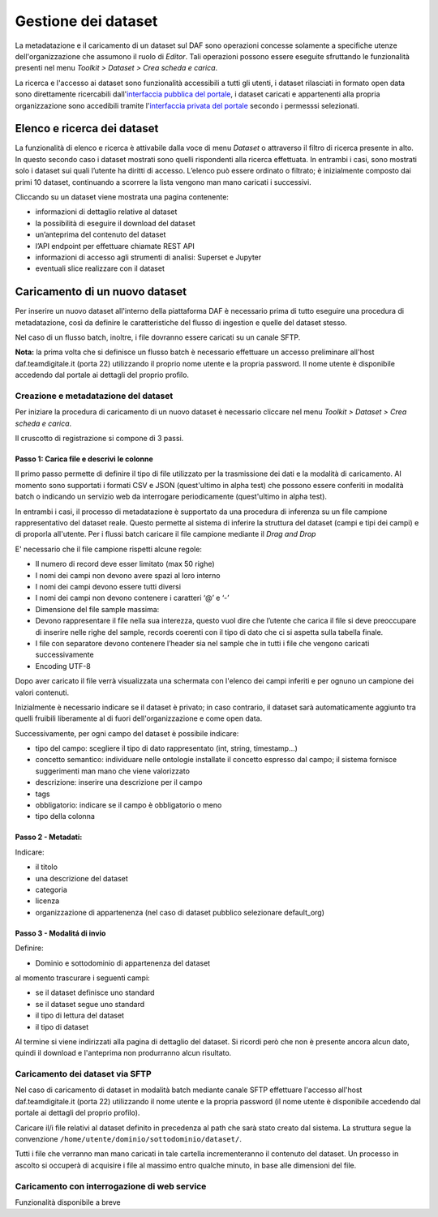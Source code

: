 **********************************
Gestione dei dataset 
**********************************

La metadatazione e il caricamento di un dataset sul DAF sono operazioni concesse solamente a specifiche utenze dell'organizzazione che assumono il ruolo di *Editor*. Tali operazioni possono essere eseguite sfruttando le funzionalità presenti nel menu *Toolkit > Dataset > Crea scheda e carica*.

La ricerca e l'accesso ai dataset sono funzionalità accessibili a tutti gli utenti, i dataset rilasciati in formato open data sono direttamente ricercabili dall'`interfaccia pubblica del portale <https://dataportal.daf.teamdigitale.it/>`_, i dataset caricati e appartenenti alla propria organizzazione sono accedibili tramite l'`interfaccia privata del portale <https://dataportal-private.daf.teamdigitale.it>`_ secondo i permesssi selezionati.


============================
Elenco e ricerca dei dataset
============================

La funzionalità di elenco e ricerca è attivabile dalla voce di menu *Dataset* o attraverso il filtro di ricerca presente in alto. In questo secondo caso i dataset mostrati sono quelli rispondenti alla ricerca effettuata. In entrambi i casi, sono mostrati solo i dataset sui quali l’utente ha diritti di accesso. L’elenco può essere ordinato o filtrato; è inizialmente composto dai primi 10 dataset, continuando a scorrere la lista vengono man mano caricati i successivi.

Cliccando su un dataset viene mostrata una pagina contenente:

* informazioni di dettaglio relative al dataset
* la possibilità di eseguire il download del dataset
* un’anteprima del contenuto del dataset
* l’API endpoint per effettuare chiamate REST API
* informazioni di accesso agli strumenti di analisi: Superset e Jupyter
* eventuali slice realizzare con il dataset


=================================
Caricamento di un nuovo dataset
=================================

Per inserire un nuovo dataset all'interno della piattaforma DAF è necessario prima di tutto eseguire una procedura di metadatazione, così da definire le caratteristiche del flusso di ingestion e quelle del dataset stesso.

Nel caso di un flusso batch, inoltre, i file dovranno essere caricati su un canale SFTP.

**Nota:** la prima volta che si definisce un flusso batch è necessario effettuare un accesso preliminare all'host daf.teamdigitale.it (porta 22) utilizzando il proprio nome utente e la propria password. Il nome utente è disponibile accedendo dal portale ai dettagli del proprio profilo.

Creazione e metadatazione del dataset 
=====================================
Per iniziare la procedura di caricamento di un nuovo dataset è necessario cliccare nel menu *Toolkit > Dataset > Crea scheda e carica*.

Il cruscotto di registrazione si compone di 3 passi.

Passo 1: Carica file e descrivi le colonne
******************************************

Il primo passo permette di definire il tipo di file utilizzato per la trasmissione dei dati e la modalità di caricamento. Al momento sono supportati i formati CSV e JSON (quest'ultimo in alpha test) che possono essere conferiti in modalità batch o indicando un servizio web da interrogare periodicamente (quest'ultimo in alpha test).

In entrambi i casi, il processo di metadatazione è supportato da una procedura di inferenza su un file campione rappresentativo del dataset reale. Questo permette al sistema di inferire la struttura del dataset (campi e tipi dei campi) e di proporla all'utente. Per i flussi batch caricare il file campione mediante il *Drag and Drop*

E' necessario che il file campione rispetti alcune regole:

* Il numero di record deve esser limitato (max 50 righe)
* I nomi dei campi non devono avere spazi al loro interno
* I nomi dei campi devono essere tutti diversi
* I nomi dei campi non devono contenere i caratteri ‘@’ e ‘-’
* Dimensione del file sample massima:
* Devono rappresentare il file nella sua interezza, questo vuol dire che l’utente che carica il file si deve preoccupare di inserire nelle righe del sample, records coerenti con il tipo di dato che ci si aspetta sulla tabella finale.
* I file con separatore devono contenere l’header sia nel sample che in tutti i file che vengono caricati successivamente
* Encoding UTF-8

Dopo aver caricato il file verrà visualizzata una schermata con l'elenco dei campi inferiti e per ognuno un campione dei valori contenuti.

Inizialmente è necessario indicare se il dataset è privato; in caso contrario, il dataset sarà automaticamente aggiunto tra quelli fruibili liberamente al di fuori dell'organizzazione e come open data. 

Successivamente, per ogni campo del dataset è possibile indicare:

* tipo del campo: scegliere il tipo di dato rappresentato (int, string, timestamp...)
* concetto semantico: individuare nelle ontologie installate il concetto espresso dal campo; il sistema fornisce suggerimenti man mano che viene valorizzato
* descrizione: inserire una descrizione per il campo
* tags
* obbligatorio: indicare se il campo è obbligatorio o meno
* tipo della colonna

Passo 2 - Metadati: 
*******************

Indicare:

* il titolo
* una descrizione del dataset
* categoria
* licenza
* organizzazione di appartenenza (nel caso di dataset pubblico selezionare default_org)

Passo 3 - Modalitá di invio
***************************

Definire:

* Dominio e sottodominio di appartenenza del dataset

al momento trascurare i seguenti campi:

* se il dataset definisce uno standard
* se il dataset segue uno standard
* il tipo di lettura del dataset
* il tipo di dataset

Al termine si viene indirizzati alla pagina di dettaglio del dataset. Si ricordi però che non è presente ancora alcun dato, quindi il download e l'anteprima non produrranno alcun risultato.


Caricamento dei dataset via SFTP
================================

Nel caso di caricamento di dataset in modalità batch mediante canale SFTP effettuare l'accesso all'host daf.teamdigitale.it (porta 22) utilizzando il nome utente e la propria password (il nome utente è disponibile accedendo dal portale ai dettagli del proprio profilo).

Caricare il/i file relativi al dataset definito in precedenza al path che sarà stato creato dal sistema. La struttura segue la convenzione ``/home/utente/dominio/sottodominio/dataset/``.

Tutti i file che verranno man mano caricati in tale cartella incrementeranno il contenuto del dataset. Un processo in ascolto si occuperà di acquisire i file al massimo entro qualche minuto, in base alle dimensioni del file.


Caricamento con interrogazione di web service
=============================================
Funzionalità disponibile a breve
